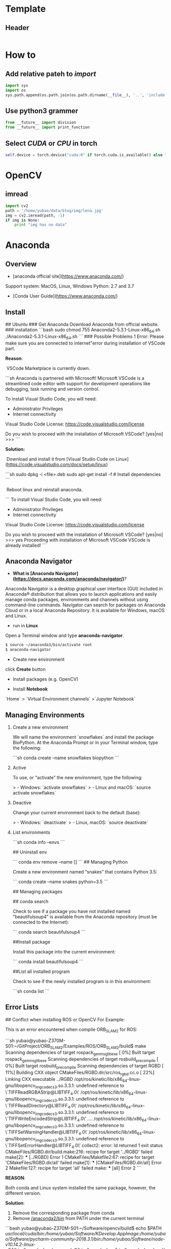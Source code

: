 #+STARTUP: showall
#+STARTUP: hidestars
#+LAYOUT: post
#+AUTHOR: Yubao Liu
#+CATEGORIES: programming
#+TITLE: 
#+DESCRIPTION: post
#+TAGS: python
#+TOC: nil
#+OPTIONS: H:2 num:t tags:t toc:nil timestamps:nil email:t date:t body-only:t
#+DATE: 2019-09-08 日 15:28:26
#+EXPORT_FILE_NAME: 2019-09-08-python.html
#+TOC: headlines 3
#+TOC: listings
#+TOC: tables
* Template
** Header
#+begin_src python

#+end_src
* How to
** Add relative pateh to /import/
#+begin_src python
import sys
import os
sys.path.append(os.path.join(os.path.dirname(__file__), '..', 'include'))
#+end_src
** Use python3 grammer
#+begin_src python
from __future__ import division
from __future__ import print_function
#+end_src

** Select /CUDA/ or /CPU/ in torch
#+begin_src python
self.device = torch.device("cuda:0" if torch.cuda.is_available() else "cpu")  # GPU: device=cuda
#+end_src
* OpenCV
** imread
#+begin_src python
  import cv2
  path = '/home/yubao/data/blog/img/lena.jpg'
  img = cv2.imread(path, -1)
  if img is None:
      print "img has no data"
#+end_src


* Anaconda
** Overview

- [anaconda official site](https://www.anaconda.com/)
Support system: MacOS, Linux, Windows
Python: 2.7 and 3.7
- [Conda User Guide](https://www.anaconda.com/)

** Install

## Ubuntu
### Get Anaconda
Download Anaconda from official website.
### installation
```bash
sudo chmod 755 Anaconda2-5.3.1-Linux-x86_64.sh
./Anaconda2-5.3.1-Linux-x86_64.sh
```
### Possible Problems
1 Error: Please make sure you are connected to internet"error during installation of VSCode part.

**Reason**:

​	VSCode Marketplace is currently down.

```sh
Anaconda is partnered with Microsoft! Microsoft VSCode is a streamlined
code editor with support for development operations like debugging, task
running and version control.

To install Visual Studio Code, you will need:
  - Administrator Privileges
  - Internet connectivity

Visual Studio Code License: https://code.visualstudio.com/license

Do you wish to proceed with the installation of Microsoft VSCode? [yes|no]
>>>
```

**Solution:**

​	Download and install it from [Visual Studio Code on Linux](https://code.visualstudio.com/docs/setup/linux)

```sh
sudo dpkg -i <file>.deb
sudo apt-get install -f # Install dependencies
```

​	Reboot linux and reinstall anaconda.

```
To install Visual Studio Code, you will need:
  - Administrator Privileges
  - Internet connectivity

Visual Studio Code License: https://code.visualstudio.com/license

Do you wish to proceed with the installation of Microsoft VSCode? [yes|no]
>>> yes
Proceeding with installation of Microsoft VSCode
VSCode is already installed!
```

** Anaconda Navigator
- **What is [Anaconda Navigator](https://docs.anaconda.com/anaconda/navigator/)**?
Anaconda Navigator is a desktop graphical user interface (GUI) included in Anaconda® distribution that allows you to launch applications and easily manage conda packages, environments and channels without using command-line commands. Navigator can search for packages on Anaconda Cloud or in a local Anaconda Repository. It is available for Windows, macOS and Linux.

- run in **Linux**
Open a Terminal window and type **anaconda-navigator**.
#+begin_src bash
$ source ~/anaconda3/bin/activate root
$ anaconda-navigator
#+end_src

- Create new environment
click *Create*  button
- Install packages (e.g. OpenCV)

- Install **Notebook**
`Home` > `Virtual Environment channels` >`Jupyter Notebook`

** Managing Environments

*** Create a new environment

We will name the environment `snowflakes` and install the package BioPython. At the Anaconda Prompt or in your Terminal window, type the following:

```sh
conda create --name snowflakes biopython
```
*** Active

To use, or “activate” the new environment, type the following:

> - Windows: `activate snowflakes`
> - Linux and macOS: `source activate snowflakes`

*** Deactive

Change your current environment back to the default (base):

> - Windows: `deactivate`
> - Linux, macOS: `source deactivate`

*** List environments

```sh
conda info --envs
```

## Uninstall env

```
conda env remove --name []
```
## Managing Python

Create a new environment named “snakes” that contains Python 3.5:

```
conda create --name snakes python=3.5
```

## Managing packages

## conda search

Check to see if a package you have not installed named “beautifulsoup4” is available from the Anaconda repository (must be connected to the Internet):

```
conda search beautifulsoup4
```

##Install package

Install this package into the current environment:

```
conda install beautifulsoup4
```

##List all installed program

Check to see if the newly installed program is in this environment:

```sh
conda list
```

** Error Lists
## Conflict when installing ROS or OpenCV
For Example:

This is an error encountered when compile ORB_SLAM2 for ROS:

```sh
  yubao@yubao-Z370M-S01:~/GitProject/ORB_SLAM2/Examples/ROS/ORB_SLAM2/build$ make
  Scanning dependencies of target rospack_genmsg_libexe
  [  0%] Built target rospack_genmsg_libexe
  Scanning dependencies of target rosbuild_precompile
  [  0%] Built target rosbuild_precompile
  Scanning dependencies of target RGBD
  [ 11%] Building CXX object CMakeFiles/RGBD.dir/src/ros_rgbd.cc.o
  [ 22%] Linking CXX executable ../RGBD
  /opt/ros/kinetic/lib/x86_64-linux-gnu/libopencv_imgcodecs3.so.3.3.1: undefined reference to \`TIFFReadRGBAStrip@LIBTIFF_4.0\'
  /opt/ros/kinetic/lib/x86_64-linux-gnu/libopencv_imgcodecs3.so.3.3.1: undefined reference to \`TIFFReadDirectory@LIBTIFF_4.0\'
  /opt/ros/kinetic/lib/x86_64-linux-gnu/libopencv_imgcodecs3.so.3.3.1: undefined reference to \`TIFFWriteEncodedStrip@LIBTIFF_4.0\'
  ....
  /opt/ros/kinetic/lib/x86_64-linux-gnu/libopencv_imgcodecs3.so.3.3.1: undefined reference to \`TIFFSetWarningHandler@LIBTIFF_4.0\'
  /opt/ros/kinetic/lib/x86_64-linux-gnu/libopencv_imgcodecs3.so.3.3.1: undefined reference to \`TIFFSetErrorHandler@LIBTIFF_4.0\'
  collect2: error: ld returned 1 exit status
  CMakeFiles/RGBD.dir/build.make:216: recipe for target '../RGBD' failed
  make[2]: *** [../RGBD] Error 1
  CMakeFiles/Makefile2:67: recipe for target 'CMakeFiles/RGBD.dir/all' failed
  make[1]: *** [CMakeFiles/RGBD.dir/all] Error 2
  Makefile:127: recipe for target 'all' failed
  make: *** [all] Error 2
```

**REASON**:

Both conda and Linux system installed the same package, however, the different version.

**Solution**:
1. Remove the corresponding package from conda
2. Remove _/anaconda2/bin_  from PATH under the current terminal


```bash
yubao@yubao-Z370M-S01:~/Software/opencv/build$ echo $PATH
/usr/local/cuda/bin:/home/yubao/Software/KDevelop.AppImage:/home/yubao/Software/pycharm-community-2018.3.1/bin:/home/yubao/Software/node-v10.14.2-linux-x64/bin:/home/yubao/anaconda2/bin:/home/yubao/bin:/home/yubao/.local/bin:/usr/local/sbin:/usr/local/bin:/usr/sbin:/usr/bin:/sbin:/bin:/usr/games:/usr/local/games:/snap/bin
```


* Jupyter Notebook
[[https://jupyter-notebook-beginner-guide.readthedocs.io/en/latest/index.html][Jupyter/IPython Notebook Quick Start Guide]]
- Run
#+begin_src bash
jupyter notebook
#+end_src
* Grammer
** List
*** Shallow Copy
   #+begin_src python :results output
   a = [1, 2, 3]
   b = a
   b[1] =8
   print a
   #+end_src

   #+RESULTS:
   : [1, 8, 3]
   : hello

   
* Common Errors
** ImportError: cannot import name main
** Command "python setup.py egg_info" failed with error code 1
**Solution**:
#+begin_src python
pip install --upgrade setuptools
python -m pip install --upgrade pip
#+end_src


cd /usr/bin
sudo vim pip

#+begin_src 
from pip import main
if __name__ == '__main__':
    sys.exit(main())
#+end_src
to =>
#+begin_src 
from pip import __main__
if __name__ == '__main__':
    sys.exit(__main__._main())
#+end_src

** No module named google.protobuf.internal
- pip install protobuf
- conda install protobuf
** Pip: Import Error:cannot import name main
- Solution 1:
#+begin_src bash
sudo gedit /usr/bin/pip

change:
from pip import main
to:
from pip._internal import main
#+end_src
- Solution 2:
#+begin_src bash
sudo gedit /usr/bin/pip

from:

from pip import main
if __name__ == '__main__':
    sys.exit(main())
to:
from pip import __main__
if __name__ == '__main__':
    sys.exit(__main__._main())
#+end_src
